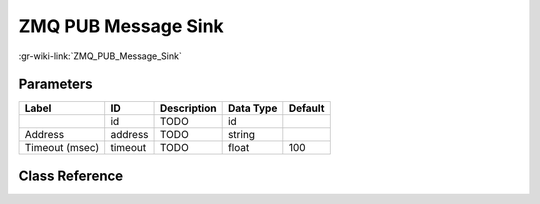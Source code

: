 --------------------
ZMQ PUB Message Sink
--------------------

:gr-wiki-link:`ZMQ_PUB_Message_Sink`

Parameters
**********

+-------------------------+-------------------------+-------------------------+-------------------------+-------------------------+
|Label                    |ID                       |Description              |Data Type                |Default                  |
+=========================+=========================+=========================+=========================+=========================+
|                         |id                       |TODO                     |id                       |                         |
+-------------------------+-------------------------+-------------------------+-------------------------+-------------------------+
|Address                  |address                  |TODO                     |string                   |                         |
+-------------------------+-------------------------+-------------------------+-------------------------+-------------------------+
|Timeout (msec)           |timeout                  |TODO                     |float                    |100                      |
+-------------------------+-------------------------+-------------------------+-------------------------+-------------------------+

Class Reference
*******************

.. tabs::

   .. group-tab:: Python
      TODO

   .. group-tab:: C++

      .. doxygengroup:: block_zeromq_pub_msg_sink
         :content-only:
         :undoc-members:
         :private-members:
         :members:

